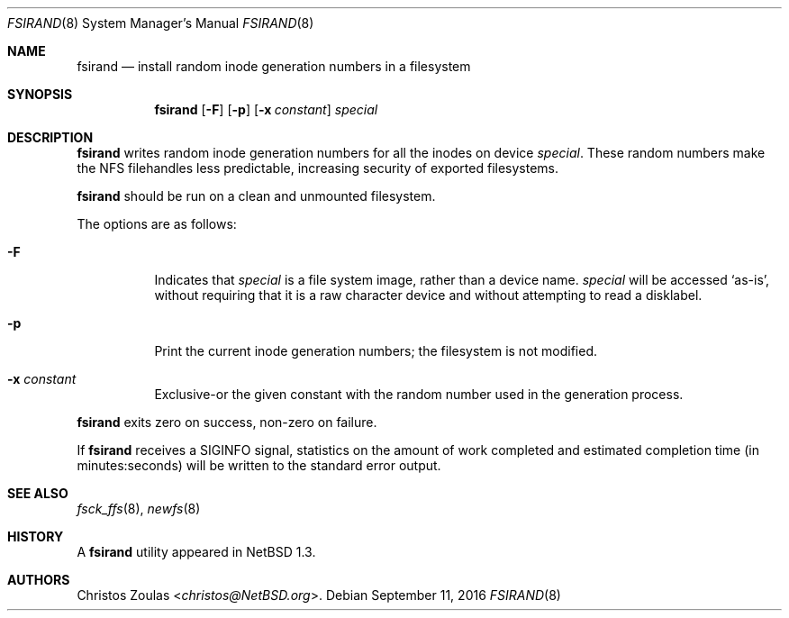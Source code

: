 .\"	$NetBSD: fsirand.8,v 1.10 2016/09/11 21:22:18 sevan Exp $
.\"
.\" Copyright (c) 1997 The NetBSD Foundation, Inc.
.\" All rights reserved.
.\"
.\" This code is derived from software contributed to The NetBSD Foundation
.\" by Christos Zoulas.
.\"
.\" Redistribution and use in source and binary forms, with or without
.\" modification, are permitted provided that the following conditions
.\" are met:
.\" 1. Redistributions of source code must retain the above copyright
.\"    notice, this list of conditions and the following disclaimer.
.\" 2. Redistributions in binary form must reproduce the above copyright
.\"    notice, this list of conditions and the following disclaimer in the
.\"    documentation and/or other materials provided with the distribution.
.\"
.\" THIS SOFTWARE IS PROVIDED BY THE NETBSD FOUNDATION, INC. AND CONTRIBUTORS
.\" ``AS IS'' AND ANY EXPRESS OR IMPLIED WARRANTIES, INCLUDING, BUT NOT LIMITED
.\" TO, THE IMPLIED WARRANTIES OF MERCHANTABILITY AND FITNESS FOR A PARTICULAR
.\" PURPOSE ARE DISCLAIMED.  IN NO EVENT SHALL THE FOUNDATION OR CONTRIBUTORS
.\" BE LIABLE FOR ANY DIRECT, INDIRECT, INCIDENTAL, SPECIAL, EXEMPLARY, OR
.\" CONSEQUENTIAL DAMAGES (INCLUDING, BUT NOT LIMITED TO, PROCUREMENT OF
.\" SUBSTITUTE GOODS OR SERVICES; LOSS OF USE, DATA, OR PROFITS; OR BUSINESS
.\" INTERRUPTION) HOWEVER CAUSED AND ON ANY THEORY OF LIABILITY, WHETHER IN
.\" CONTRACT, STRICT LIABILITY, OR TORT (INCLUDING NEGLIGENCE OR OTHERWISE)
.\" ARISING IN ANY WAY OUT OF THE USE OF THIS SOFTWARE, EVEN IF ADVISED OF THE
.\" POSSIBILITY OF SUCH DAMAGE.
.\"
.Dd September 11, 2016
.Dt FSIRAND 8
.Os
.Sh NAME
.Nm fsirand
.Nd install random inode generation numbers in a filesystem
.Sh SYNOPSIS
.Nm
.Op Fl F
.Op Fl p
.Op Fl x Ar constant
.Ar special
.Sh DESCRIPTION
.Nm
writes random inode generation numbers for all the inodes on device
.Ar special .
These random numbers make the NFS filehandles less predictable, increasing
security of exported filesystems.
.Pp
.Nm
should be run on a clean and unmounted filesystem.
.Pp
The options are as follows:
.Bl -tag -width indent
.It Fl F
Indicates that
.Ar special
is a file system image, rather than a device name.
.Ar special
will be accessed
.Sq as-is ,
without requiring that it is a raw character device and without
attempting to read a disklabel.
.It Fl p
Print the current inode generation numbers; the filesystem is not modified.
.It Fl x Ar constant
Exclusive-or the given constant with the random number used in the generation
process.
.El
.Pp
.Nm
exits zero on success, non-zero on failure.
.Pp
If
.Nm
receives a
.Dv SIGINFO
signal, statistics on the amount of work completed and estimated
completion time (in minutes:seconds) will be written to the standard
error output.
.Sh SEE ALSO
.Xr fsck_ffs 8 ,
.Xr newfs 8
.Sh HISTORY
A
.Nm
utility appeared in
.Nx 1.3 .
.Sh AUTHORS
.An Christos Zoulas Aq Mt christos@NetBSD.org .
